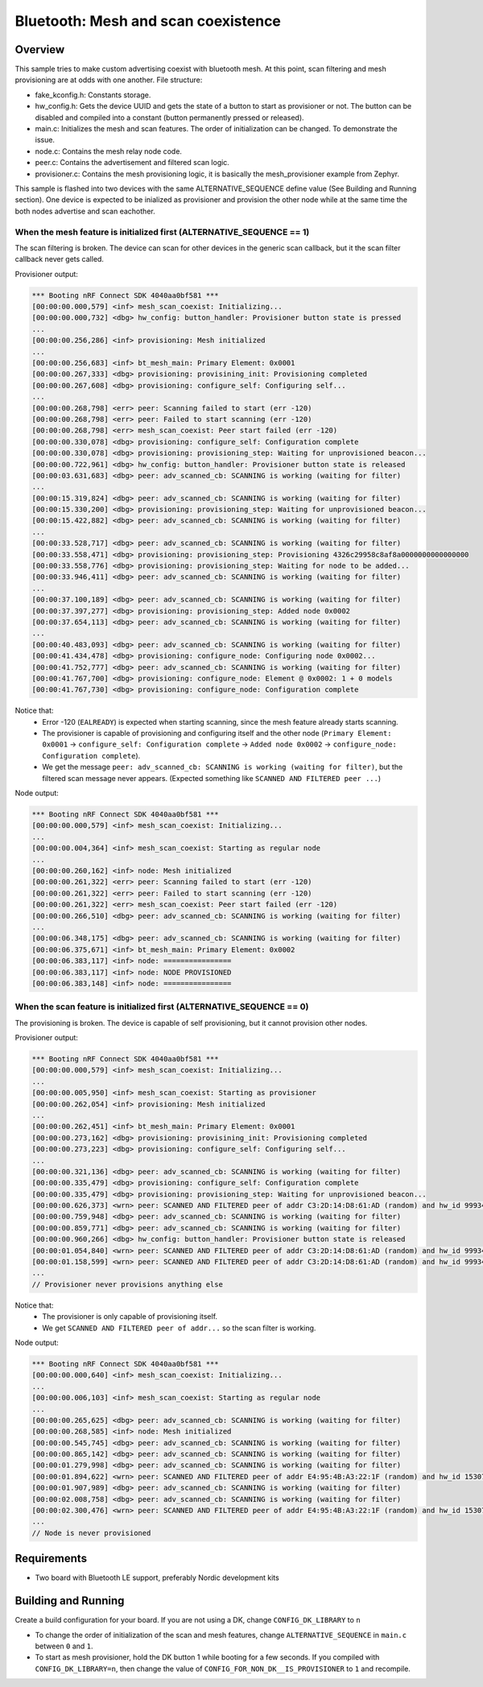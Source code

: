 Bluetooth: Mesh and scan coexistence
####################################

Overview
********

This sample tries to make custom advertising coexist with bluetooth mesh. At this point, scan filtering and mesh provisioning are at odds with one another. File structure:

- fake_kconfig.h: Constants storage.
- hw_config.h: Gets the device UUID and gets the state of a button to start as provisioner or not. The button can be disabled and compiled into a constant (button permanently pressed or released).
- main.c: Initializes the mesh and scan features. The order of initialization can be changed. To demonstrate the issue.
- node.c: Contains the mesh relay node code.
- peer.c: Contains the advertisement and filtered scan logic.
- provisioner.c: Contains the mesh provisioning logic, it is basically the mesh_provisioner example from Zephyr.

This sample is flashed into two devices with the same ALTERNATIVE_SEQUENCE define value (See Building and Running section). One device is expected to be inialized as provisioner and provision the other node while at the same time the both nodes advertise and scan eachother.

When the mesh feature is initialized first (ALTERNATIVE_SEQUENCE == 1)
----------------------------------------------------------------------

The scan filtering is broken. The device can scan for other devices in the generic scan callback, but it the scan filter callback never gets called.

Provisioner output:

.. code-block::

   *** Booting nRF Connect SDK 4040aa0bf581 ***
   [00:00:00.000,579] <inf> mesh_scan_coexist: Initializing...
   [00:00:00.000,732] <dbg> hw_config: button_handler: Provisioner button state is pressed
   ...
   [00:00:00.256,286] <inf> provisioning: Mesh initialized
   ...
   [00:00:00.256,683] <inf> bt_mesh_main: Primary Element: 0x0001
   [00:00:00.267,333] <dbg> provisioning: provisining_init: Provisioning completed
   [00:00:00.267,608] <dbg> provisioning: configure_self: Configuring self...
   ...
   [00:00:00.268,798] <err> peer: Scanning failed to start (err -120)
   [00:00:00.268,798] <err> peer: Failed to start scanning (err -120)
   [00:00:00.268,798] <err> mesh_scan_coexist: Peer start failed (err -120)
   [00:00:00.330,078] <dbg> provisioning: configure_self: Configuration complete
   [00:00:00.330,078] <dbg> provisioning: provisioning_step: Waiting for unprovisioned beacon...
   [00:00:00.722,961] <dbg> hw_config: button_handler: Provisioner button state is released
   [00:00:03.631,683] <dbg> peer: adv_scanned_cb: SCANNING is working (waiting for filter)
   ...
   [00:00:15.319,824] <dbg> peer: adv_scanned_cb: SCANNING is working (waiting for filter)
   [00:00:15.330,200] <dbg> provisioning: provisioning_step: Waiting for unprovisioned beacon...
   [00:00:15.422,882] <dbg> peer: adv_scanned_cb: SCANNING is working (waiting for filter)
   ...
   [00:00:33.528,717] <dbg> peer: adv_scanned_cb: SCANNING is working (waiting for filter)
   [00:00:33.558,471] <dbg> provisioning: provisioning_step: Provisioning 4326c29958c8af8a0000000000000000
   [00:00:33.558,776] <dbg> provisioning: provisioning_step: Waiting for node to be added...
   [00:00:33.946,411] <dbg> peer: adv_scanned_cb: SCANNING is working (waiting for filter)
   ...
   [00:00:37.100,189] <dbg> peer: adv_scanned_cb: SCANNING is working (waiting for filter)
   [00:00:37.397,277] <dbg> provisioning: provisioning_step: Added node 0x0002   
   [00:00:37.654,113] <dbg> peer: adv_scanned_cb: SCANNING is working (waiting for filter)
   ...
   [00:00:40.483,093] <dbg> peer: adv_scanned_cb: SCANNING is working (waiting for filter)
   [00:00:41.434,478] <dbg> provisioning: configure_node: Configuring node 0x0002...
   [00:00:41.752,777] <dbg> peer: adv_scanned_cb: SCANNING is working (waiting for filter)
   [00:00:41.767,700] <dbg> provisioning: configure_node: Element @ 0x0002: 1 + 0 models
   [00:00:41.767,730] <dbg> provisioning: configure_node: Configuration complete


Notice that:
   - Error -120 (``EALREADY``) is expected when starting scanning, since the mesh feature already starts scanning.
   - The provisioner is capable of provisioning and configuring itself and the other node (``Primary Element: 0x0001`` -> ``configure_self: Configuration complete`` -> ``Added node 0x0002`` -> ``configure_node: Configuration complete``).
   - We get the message ``peer: adv_scanned_cb: SCANNING is working (waiting for filter)``, but the filtered scan message never appears. (Expected something like ``SCANNED AND FILTERED peer ...``) 
  

Node output:

.. code-block::

   *** Booting nRF Connect SDK 4040aa0bf581 ***
   [00:00:00.000,579] <inf> mesh_scan_coexist: Initializing...
   ...
   [00:00:00.004,364] <inf> mesh_scan_coexist: Starting as regular node
   ...
   [00:00:00.260,162] <inf> node: Mesh initialized
   [00:00:00.261,322] <err> peer: Scanning failed to start (err -120)
   [00:00:00.261,322] <err> peer: Failed to start scanning (err -120)
   [00:00:00.261,322] <err> mesh_scan_coexist: Peer start failed (err -120)
   [00:00:00.266,510] <dbg> peer: adv_scanned_cb: SCANNING is working (waiting for filter)
   ...
   [00:00:06.348,175] <dbg> peer: adv_scanned_cb: SCANNING is working (waiting for filter)
   [00:00:06.375,671] <inf> bt_mesh_main: Primary Element: 0x0002
   [00:00:06.383,117] <inf> node: ================
   [00:00:06.383,117] <inf> node: NODE PROVISIONED
   [00:00:06.383,148] <inf> node: ================


When the scan feature is initialized first (ALTERNATIVE_SEQUENCE == 0)
----------------------------------------------------------------------

The provisioning is broken. The device is capable of self provisioning, but it cannot provision other nodes.

Provisioner output:

.. code-block::

   *** Booting nRF Connect SDK 4040aa0bf581 ***
   [00:00:00.000,579] <inf> mesh_scan_coexist: Initializing...
   ...
   [00:00:00.005,950] <inf> mesh_scan_coexist: Starting as provisioner
   [00:00:00.262,054] <inf> provisioning: Mesh initialized
   ...
   [00:00:00.262,451] <inf> bt_mesh_main: Primary Element: 0x0001
   [00:00:00.273,162] <dbg> provisioning: provisining_init: Provisioning completed
   [00:00:00.273,223] <dbg> provisioning: configure_self: Configuring self...
   ...
   [00:00:00.321,136] <dbg> peer: adv_scanned_cb: SCANNING is working (waiting for filter)
   [00:00:00.335,479] <dbg> provisioning: configure_self: Configuration complete
   [00:00:00.335,479] <dbg> provisioning: provisioning_step: Waiting for unprovisioned beacon...
   [00:00:00.626,373] <wrn> peer: SCANNED AND FILTERED peer of addr C3:2D:14:D8:61:AD (random) and hw_id 9993426381020735043
   [00:00:00.759,948] <dbg> peer: adv_scanned_cb: SCANNING is working (waiting for filter)
   [00:00:00.859,771] <dbg> peer: adv_scanned_cb: SCANNING is working (waiting for filter)
   [00:00:00.960,266] <dbg> hw_config: button_handler: Provisioner button state is released
   [00:00:01.054,840] <wrn> peer: SCANNED AND FILTERED peer of addr C3:2D:14:D8:61:AD (random) and hw_id 9993426381020735043
   [00:00:01.158,599] <wrn> peer: SCANNED AND FILTERED peer of addr C3:2D:14:D8:61:AD (random) and hw_id 9993426381020735043
   ...
   // Provisioner never provisions anything else

Notice that:
   - The provisioner is only capable of provisioning itself.
   - We get ``SCANNED AND FILTERED peer of addr...`` so the scan filter is working.

Node output:

.. code-block::

   *** Booting nRF Connect SDK 4040aa0bf581 ***
   [00:00:00.000,640] <inf> mesh_scan_coexist: Initializing...
   ...
   [00:00:00.006,103] <inf> mesh_scan_coexist: Starting as regular node
   ...
   [00:00:00.265,625] <dbg> peer: adv_scanned_cb: SCANNING is working (waiting for filter)
   [00:00:00.268,585] <inf> node: Mesh initialized
   [00:00:00.545,745] <dbg> peer: adv_scanned_cb: SCANNING is working (waiting for filter)
   [00:00:00.865,142] <dbg> peer: adv_scanned_cb: SCANNING is working (waiting for filter)
   [00:00:01.279,998] <dbg> peer: adv_scanned_cb: SCANNING is working (waiting for filter)
   [00:00:01.894,622] <wrn> peer: SCANNED AND FILTERED peer of addr E4:95:4B:A3:22:1F (random) and hw_id 15307391399923646998
   [00:00:01.907,989] <dbg> peer: adv_scanned_cb: SCANNING is working (waiting for filter)
   [00:00:02.008,758] <dbg> peer: adv_scanned_cb: SCANNING is working (waiting for filter)
   [00:00:02.300,476] <wrn> peer: SCANNED AND FILTERED peer of addr E4:95:4B:A3:22:1F (random) and hw_id 15307391399923646998
   ...
   // Node is never provisioned


Requirements
************

* Two board with Bluetooth LE support, preferably Nordic development kits

Building and Running
********************

Create a build configuration for your board. If you are not using a DK, change ``CONFIG_DK_LIBRARY`` to ``n``

* To change the order of initialization of the scan and mesh features, change ``ALTERNATIVE_SEQUENCE`` in ``main.c`` between ``0`` and ``1``.
* To start as mesh provisioner, hold the DK button 1 while booting for a few seconds. If you compiled with ``CONFIG_DK_LIBRARY=n``, then change the value of ``CONFIG_FOR_NON_DK__IS_PROVISIONER`` to ``1`` and recompile.
